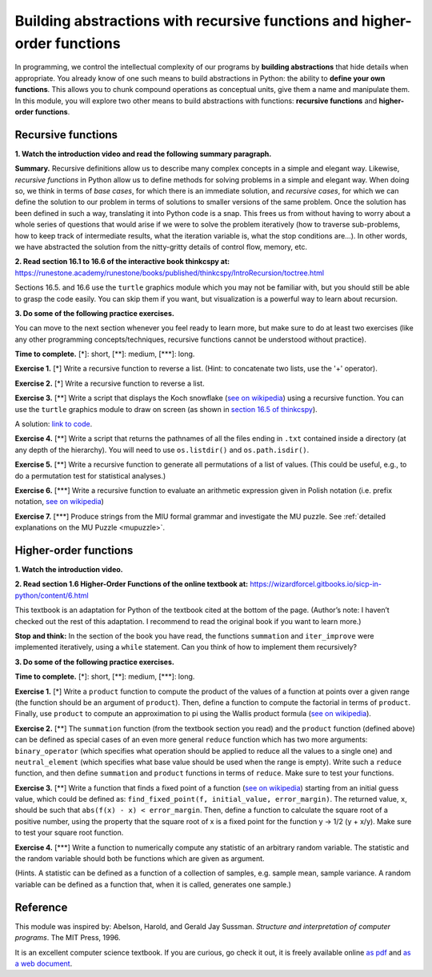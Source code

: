 =========================================================================
Building abstractions with recursive functions and higher-order functions
=========================================================================

In programming, we control the intellectual complexity of our programs
by **building abstractions** that hide details when appropriate.
You already know of one such means to build abstractions in Python:
the ability to **define your own functions**.
This allows you to chunk compound operations as conceptual units, give them a name and manipulate them.
In this module, you will explore two other means to build abstractions with functions: **recursive functions** and **higher-order functions**.


Recursive functions
-------------------


**1. Watch the introduction video and read the following summary paragraph.**

.. raw:: html

	<iframe width="560" height="315" src="https://www.youtube.com/embed/jHENcWPGLoc" frameborder="0" allow="accelerometer; autoplay; clipboard-write; encrypted-media; gyroscope; picture-in-picture" allowfullscreen></iframe>

**Summary.**
Recursive definitions allow us to describe many complex concepts in a simple and elegant way.
Likewise, *recursive functions* in Python allow us to define methods for solving problems in a simple and elegant way.
When doing so, we think in terms of *base cases*, for which there is an immediate solution,
and *recursive cases*, for which we can define the solution to our problem in terms of solutions to smaller versions of the same problem.
Once the solution has been defined in such a way, translating it into Python code is a snap.
This frees us from without having to worry about a whole series of questions that would arise if we were to solve the problem iteratively
(how to traverse sub-problems, how to keep track of intermediate results, what the iteration variable is, what the stop conditions are…).
In other words, we have abstracted the solution from the nitty-gritty details of control flow, memory, etc.

**2. Read section 16.1 to 16.6 of the interactive book thinkcspy at:** https://runestone.academy/runestone/books/published/thinkcspy/IntroRecursion/toctree.html

Sections 16.5. and 16.6 use the ``turtle`` graphics module which you may not be familiar with, but you should still be able to grasp the code easily.
You can skip them if you want, but visualization is a powerful way to learn about recursion.

**3. Do some of the following practice exercises.**

You can move to the next section whenever you feel ready to learn more, but make sure to do at least two exercises (like any other programming concepts/techniques, recursive functions cannot be understood without practice).

**Time to complete.** [\*]: short, [\*\*]: medium, [\*\*\*]: long.


**Exercise 1.** [\*] Write a recursive function to reverse a list. (Hint: to concatenate two lists, use the '+' operator).

.. A solution: TBD

**Exercise 2.** [\*] Write a recursive function to reverse a list.

.. A solution: TBD

**Exercise 3.** [\*\*] Write a script that displays the Koch snowflake (`see on wikipedia <https://en.wikipedia.org/wiki/Koch_snowflake>`__) using a recursive function.
You can use the ``turtle`` graphics module to draw on screen
(as shown in `section 16.5 of thinkcspy <https://runestone.academy/runestone/books/published/thinkcspy/IntroRecursion/intro-VisualizingRecursion.html>`__).

A solution: `link to code <https://github.com/chrplr/PCBS/blob/9a9ebc54b5a03c4e58311cb0d0bd20ea12d0ec02/games/koch.py>`__.

**Exercise 4.** [\*\*] Write a script that returns the pathnames of all the files ending in ``.txt`` contained inside a directory (at any depth of the hierarchy). You will need to use ``os.listdir()`` and ``os.path.isdir()``.

**Exercise 5.** [\*\*] Write a recursive function to generate all permutations of a list of values. (This could be useful, e.g., to do a permutation test for statistical analyses.)

**Exercise 6.** [\*\*\*] Write a recursive function to evaluate an arithmetic expression given in Polish notation (i.e. prefix notation, `see on wikipedia <https://en.wikipedia.org/wiki/Polish_notation>`__)

.. A solution: TBD

**Exercise 7.** [\*\*\*] Produce strings from the MIU formal grammar and investigate the MU puzzle. See :ref:`detailed explanations on the MU Puzzle <mupuzzle>`.

.. A solution: TBD


Higher-order functions
----------------------


**1. Watch the introduction video.**

.. raw:: html

	<iframe width="560" height="315" src="https://www.youtube.com/embed/X98wQvjqplk" frameborder="0" allow="accelerometer; autoplay; clipboard-write; encrypted-media; gyroscope; picture-in-picture" allowfullscreen></iframe>


**2. Read section 1.6 Higher-Order Functions of the online textbook at:**
https://wizardforcel.gitbooks.io/sicp-in-python/content/6.html

This textbook is an adaptation for Python of the textbook cited at the bottom of the page. (Author’s note: I haven’t checked out the rest of this adaptation. I recommend to read the original book if you want to learn more.)

**Stop and think:** In the section of the book you have read, the functions ``summation`` and ``iter_improve`` were implemented iteratively, using a ``while`` statement. Can you think of how to implement them recursively?

**3. Do some of the following practice exercises.**

**Time to complete.** [\*]: short, [\*\*]: medium, [\*\*\*]: long.

**Exercise 1.** [\*]
Write a ``product`` function to compute the product of the values of a function at points over a given range (the function should be an argument of ``product``).
Then, define a function to compute the factorial in terms of ``product``.
Finally, use ``product`` to compute an approximation to pi using the Wallis product formula (`see on wikipedia <https://en.wikipedia.org/wiki/Wallis_product>`__).

**Exercise 2.** [\*\*]
The ``summation`` function (from the textbook section you read)
and the ``product`` function (defined above)
can be defined as special cases of an even more general ``reduce`` function
which has two more arguments:
``binary_operator`` (which specifies what operation should be applied to reduce all the values to a single one)
and ``neutral_element`` (which specifies what base value should be used when the range is empty).
Write such a ``reduce`` function, and then define ``summation`` and ``product`` functions in terms of ``reduce``.
Make sure to test your functions. 

**Exercise 3.** [\*\*]
Write a function that finds a fixed point of a function
(`see on wikipedia <https://en.wikipedia.org/wiki/Fixed_point_(mathematics)>`__)
starting from an initial guess value, which could be defined as:
``find_fixed_point(f, initial_value, error_margin)``.
The returned value, ``x``, should be such that ``abs(f(x) - x) < error_margin``. Then, define a function to calculate the square root of a positive number, using the property that the square root of x is a fixed point
for the function y -> 1/2 (y + x/y).
Make sure to test your square root function.

**Exercise 4.** [\*\*\*]
Write a function to numerically compute any statistic of an arbitrary random variable.
The statistic and the random variable should both be functions which are given as argument.

(Hints. A statistic can be defined as a function of a collection of samples, e.g. sample mean, sample variance. A random variable can be defined as a function that, when it is called, generates one sample.)


Reference
----------

This module was inspired by:
Abelson, Harold, and Gerald Jay Sussman. *Structure and interpretation of computer programs*. The MIT Press, 1996.

It is an excellent computer science textbook. If you are curious, go check it out, it is freely available online `as pdf <https://web.mit.edu/alexmv/6.037/sicp.pdf>`__ and `as a web document <https://mitpress.mit.edu/sites/default/files/sicp/full-text/book/book.html>`__.

